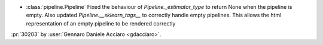 - :class:`pipeline.Pipeline` Fixed the behaviour of `Pipeline._estimator_type` to return None when the pipeline is empty. Also updated `Pipeline.__sklearn_tags__` to correctly handle empty pipelines. This allows the html representation of an empty pipeline to be rendered correctly
:pr:`30203` by :user:`Gennaro Daniele Acciaro <gdacciaro>`.